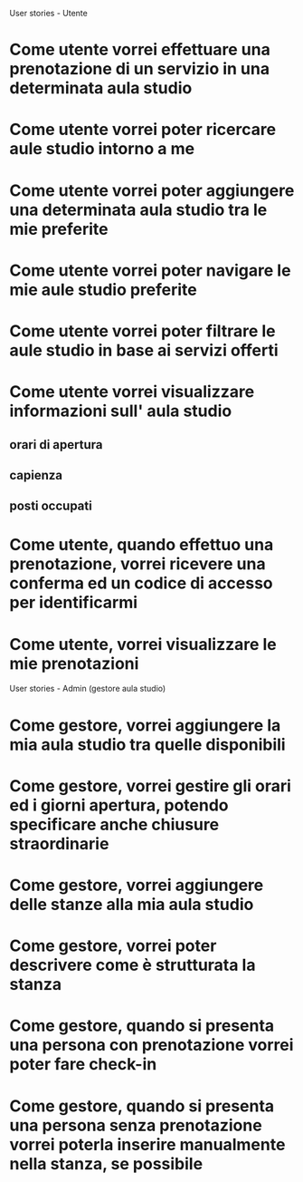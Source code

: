 User stories - Utente

* Come utente vorrei effettuare una prenotazione di un servizio in una determinata aula studio
* Come utente vorrei poter ricercare aule studio intorno a me
* Come utente vorrei poter aggiungere una determinata aula studio tra le mie preferite
* Come utente vorrei poter navigare le mie aule studio preferite
* Come utente vorrei poter filtrare le aule studio in base ai servizi offerti
* Come utente vorrei visualizzare informazioni sull' aula studio
** orari di apertura
** capienza
** posti occupati
* Come utente, quando effettuo una prenotazione, vorrei ricevere una conferma ed un codice di accesso per identificarmi
* Come utente, vorrei visualizzare le mie prenotazioni

User stories - Admin (gestore aula studio)

* Come gestore, vorrei aggiungere la mia aula studio tra quelle disponibili
* Come gestore, vorrei gestire gli orari ed i giorni apertura, potendo specificare anche chiusure straordinarie
* Come gestore, vorrei aggiungere delle stanze alla mia aula studio
* Come gestore, vorrei poter descrivere come è strutturata la stanza
* Come gestore, quando si presenta una persona con prenotazione vorrei poter fare check-in
* Come gestore, quando si presenta una persona senza prenotazione vorrei poterla inserire manualmente nella stanza, se possibile